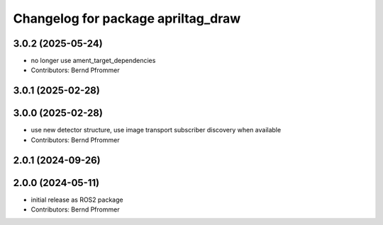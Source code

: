 ^^^^^^^^^^^^^^^^^^^^^^^^^^^^^^^^^^^
Changelog for package apriltag_draw
^^^^^^^^^^^^^^^^^^^^^^^^^^^^^^^^^^^

3.0.2 (2025-05-24)
------------------
* no longer use ament_target_dependencies
* Contributors: Bernd Pfrommer

3.0.1 (2025-02-28)
------------------

3.0.0 (2025-02-28)
------------------
* use new detector structure, use image transport subscriber discovery when available
* Contributors: Bernd Pfrommer

2.0.1 (2024-09-26)
------------------

2.0.0 (2024-05-11)
------------------
* initial release as ROS2 package
* Contributors: Bernd Pfrommer
